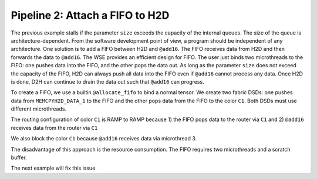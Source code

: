 
Pipeline 2: Attach a FIFO to H2D
================================

The previous example stalls if the parameter ``size`` exceeds the capacity of
the internal queues. The size of the queue is architecture-dependent. From the
software development point of view, a program should be independent of any
architecture. One solution is to add a FIFO between H2D and ``@add16``. The FIFO
receives data from H2D and then forwards the data to ``@add16``. The WSE
provides an efficient design for FIFO. The user just binds two microthreads to
the FIFO: one pushes data into the FIFO, and the other pops the data out. As
long as the parameter ``size`` does not exceed the capacity of the FIFO, H2D can
always push all data into the FIFO even if ``@add16`` cannot process any data.
Once H2D is done, D2H can continue to drain the data out such that ``@add16``
can progress.

To create a FIFO, we use a builtin ``@allocate_fifo`` to bind a normal tensor.
We create two fabric DSDs: one pushes data from ``MEMCPYH2D_DATA_1`` to the
FIFO and the other pops data from the FIFO to the color ``C1``. Both DSDs must
use different microthreads.

The routing configuration of color ``C1`` is RAMP to RAMP because
1) the FIFO pops data to the router via ``C1`` and
2) ``@add16`` receives data from the router via ``C1``

We also block the color ``C1`` because ``@add16`` receives data via microthread
3.

The disadvantage of this approach is the resource consumption. The FIFO
requires two microthreads and a scratch buffer.

The next example will fix this issue.

